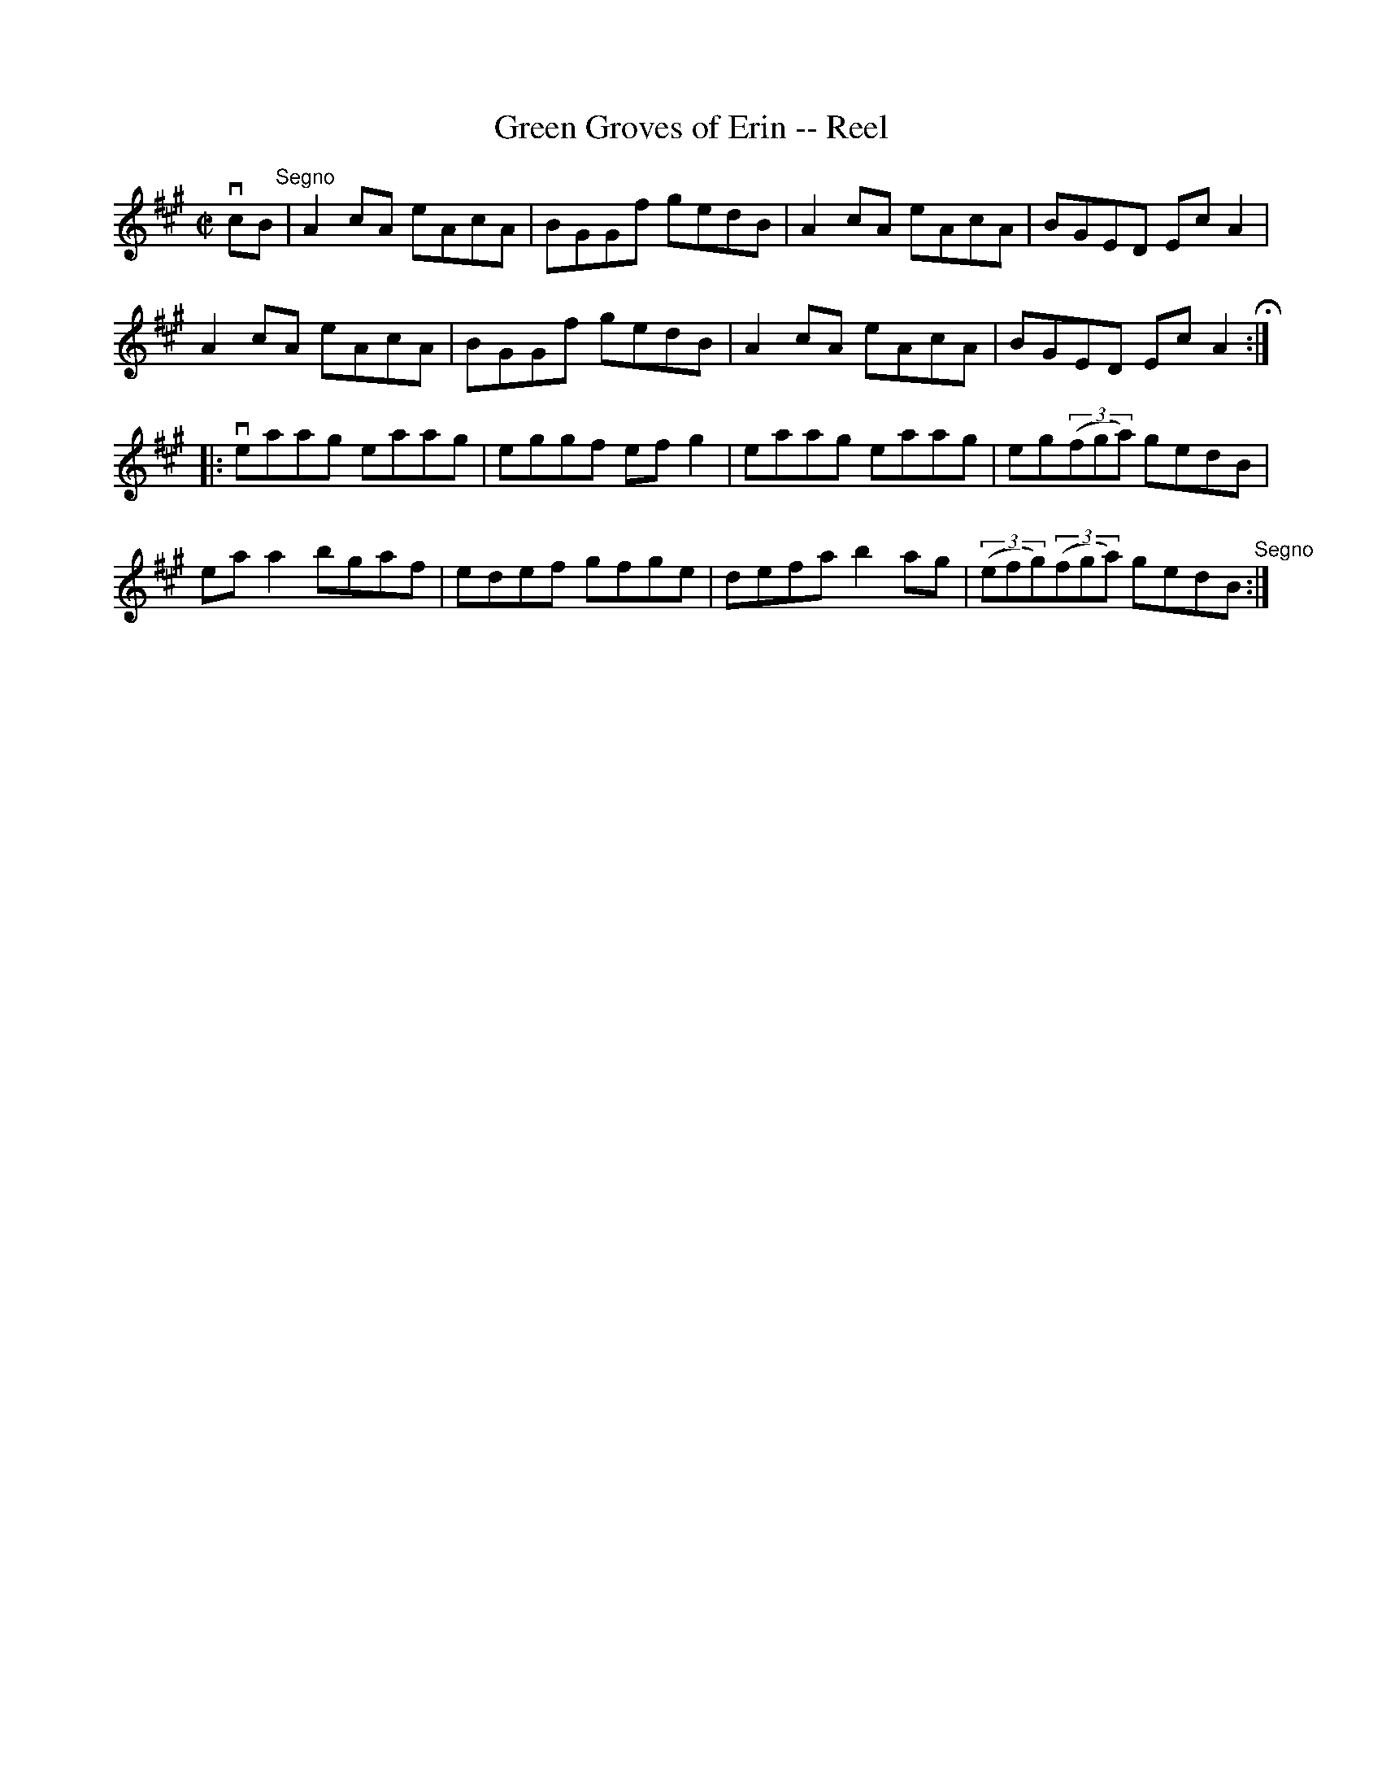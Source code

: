 X:1
T:Green Groves of Erin -- Reel
R:reel
B:Ryan's Mammoth Collection
N: 374
Z: Contributed by Ray Davies,  ray:davies99.freeserve.co.uk
M:C|
L:1/8
K:A
vcB"^Segno"|\
A2cA eAcA | BGGf gedB | A2cA eAcA | BGED EcA2 |
A2cA eAcA | BGGf gedB | A2cA eAcA | BGED EcA2 H:|
|:veaag eaag | eggf efg2 | eaag eaag | eg((3fga) gedB |
eaa2 bgaf | edef gfge | defa b2ag |\
 ((3efg)((3fga) gedB "^Segno":|
